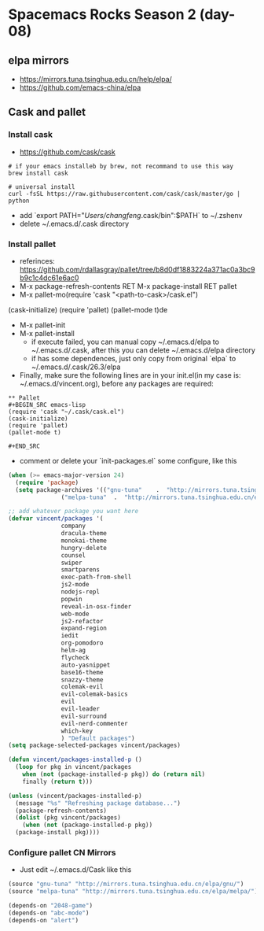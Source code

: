 * Spacemacs Rocks Season 2 (day-08)
** elpa mirrors
- https://mirrors.tuna.tsinghua.edu.cn/help/elpa/
- https://github.com/emacs-china/elpa

** Cask and pallet
*** Install cask
- https://github.com/cask/cask

#+BEGIN_SRC shell
  # if your emacs installeb by brew, not recommand to use this way
  brew install cask

  # universal install
  curl -fsSL https://raw.githubusercontent.com/cask/cask/master/go | python
#+END_SRC

- add `export PATH="/Users/changfeng/.cask/bin":$PATH` to ~/.zshenv
- delete ~/.emacs.d/.cask directory

*** Install pallet
- referinces: https://github.com/rdallasgray/pallet/tree/b8d0df1883224a371ac0a3bc9b9c1c4dc61e6ac0
- M-x package-refresh-contents RET M-x package-install RET pallet
- M-x pallet-mo(require 'cask "<path-to-cask>/cask.el")
(cask-initialize)
(require 'pallet)
(pallet-mode t)de
- M-x pallet-init
- M-x pallet-install 
  + if execute failed, you can manual copy ~/.emacs.d/elpa to ~/.emacs.d/.cask, after this you can delete ~/.emacs.d/elpa directory
  + if has some dependences, just only copy from original `elpa` to ~/.emacs.d/.cask/26.3/elpa
- Finally, make sure the following lines are in your init.el(in my case is: ~/.emacs.d/vincent.org), before any packages are required:
#+BEGIN_SRC org mode
  ,** Pallet
  ,#+BEGIN_SRC emacs-lisp
  (require 'cask "~/.cask/cask.el")
  (cask-initialize)
  (require 'pallet)
  (pallet-mode t)

  ,#+END_SRC
#+END_SRC

- comment or delete your `init-packages.el` some configure, like this
#+BEGIN_SRC emacs-lisp
  (when (>= emacs-major-version 24)
    (require 'package)
    (setq package-archives '(("gnu-tuna"    .  "http://mirrors.tuna.tsinghua.edu.cn/elpa/gnu/")
			     ("melpa-tuna"  .  "http://mirrors.tuna.tsinghua.edu.cn/elpa/melpa/"))))

  ;; add whatever package you want here
  (defvar vincent/packages '(
			     company
			     dracula-theme
			     monokai-theme
			     hungry-delete
			     counsel
			     swiper
			     smartparens
			     exec-path-from-shell
			     js2-mode
			     nodejs-repl
			     popwin
			     reveal-in-osx-finder
			     web-mode
			     js2-refactor
			     expand-region
			     iedit
			     org-pomodoro
			     helm-ag
			     flycheck
			     auto-yasnippet
			     base16-theme
			     snazzy-theme
			     colemak-evil
			     evil-colemak-basics
			     evil
			     evil-leader
			     evil-surround
			     evil-nerd-commenter
			     which-key
			     ) "Default packages")
  (setq package-selected-packages vincent/packages)

  (defun vincent/packages-installed-p ()
    (loop for pkg in vincent/packages
	  when (not (package-installed-p pkg)) do (return nil)
	  finally (return t)))

  (unless (vincent/packages-installed-p)
    (message "%s" "Refreshing package database...")
    (package-refresh-contents)
    (dolist (pkg vincent/packages)
      (when (not (package-installed-p pkg))
	(package-install pkg))))
#+END_SRC

*** Configure pallet CN Mirrors

- Just edit ~/.emacs.d/Cask like this

#+BEGIN_SRC emacs-lisp
  (source "gnu-tuna" "http://mirrors.tuna.tsinghua.edu.cn/elpa/gnu/")
  (source "melpa-tuna" "http://mirrors.tuna.tsinghua.edu.cn/elpa/melpa/")

  (depends-on "2048-game")
  (depends-on "abc-mode")
  (depends-on "alert")
#+END_SRC
